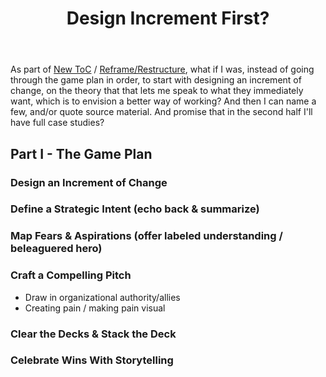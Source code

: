 :PROPERTIES:
:ID:       3F9AB8A3-91FC-4EAC-844C-DED6A6ABD221
:END:
#+title: Design Increment First?
As part of [[id:5C66C3D5-7292-4E80-AE8A-D7904723D091][New ToC]] / [[id:42FF29AB-A3A1-4307-85E5-69C08C7D4DB4][Reframe/Restructure]], what if I was, instead of going through the game plan in order, to start with designing an increment of change, on the theory that that lets me speak to what they immediately want, which is to envision a better way of working? And then I can name a few, and/or quote source material. And promise that in the second half I'll have full case studies?

** Part I - The Game Plan
*** Design an Increment of Change
*** Define a Strategic Intent (echo back & summarize)
*** Map Fears & Aspirations (offer labeled understanding / beleaguered hero)
*** Craft a Compelling Pitch
 - Draw in organizational authority/allies
 - Creating pain / making pain visual
*** Clear the Decks & Stack the Deck
*** Celebrate Wins With Storytelling
